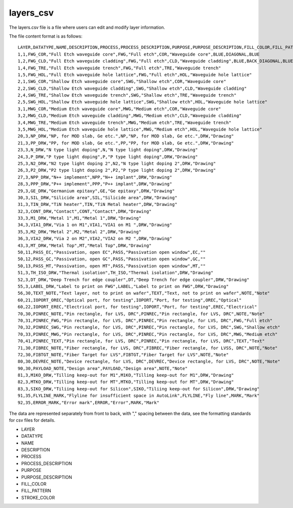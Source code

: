 layers_csv
====================

The layers.csv file is a file where users can edit and modify layer information.

The file content format is as follows::

    LAYER,DATATYPE,NAME,DESCRIPTION,PROCESS,PROCESS_DESCRIPTION,PURPOSE,PURPOSE_DESCRIPTION,FILL_COLOR,FILL_PATTERN,STROKE_COLOR
    1,1,FWG_COR,"Full Etch waveguide core",FWG,"Full etch",COR,"Waveguide core",BLUE,DIAGONAL,BLUE
    1,2,FWG_CLD,"Full Etch waveguide cladding",FWG,"Full etch",CLD,"Waveguide cladding",BLUE,BACK_DIAGONAL,BLUE
    1,4,FWG_TRE,"Full Etch waveguide trench",FWG,"Full etch",TRE,"Waveguide trench"
    1,5,FWG_HOL,"Full Etch waveguide hole lattice",FWG,"Full etch",HOL,"Waveguide hole lattice"
    2,1,SWG_COR,"Shallow Etch waveguide core",SWG,"Shallow etch",COR,"Waveguide core"
    2,2,SWG_CLD,"Shallow Etch waveguide cladding",SWG,"Shallow etch",CLD,"Waveguide cladding"
    2,4,SWG_TRE,"Shallow Etch waveguide trench",SWG,"Shallow etch",TRE,"Waveguide trench"
    2,5,SWG_HOL,"Shallow Etch waveguide hole lattice",SWG,"Shallow etch",HOL,"Waveguide hole lattice"
    3,1,MWG_COR,"Medium Etch waveguide core",MWG,"Medium etch",COR,"Waveguide core"
    3,2,MWG_CLD,"Medium Etch waveguide cladding",MWG,"Medium etch",CLD,"Waveguide cladding"
    3,4,MWG_TRE,"Medium Etch waveguide trench",MWG,"Medium etch",TRE,"Waveguide trench"
    3,5,MWG_HOL,"Medium Etch waveguide hole lattice",MWG,"Medium etch",HOL,"Waveguide hole lattice"
    20,3,NP_DRW,"NP, for MOD slab, Ge etc.",NP,"NP, for MOD slab, Ge etc.",DRW,"Drawing"
    21,3,PP_DRW,"PP, for MOD slab, Ge etc.",PP,"PP, for MOD slab, Ge etc.",DRW,"Drawing"
    23,3,N_DRW,"N type light doping",N,"N type light doping",DRW,"Drawing"
    24,3,P_DRW,"P type light doping",P,"P type light doping",DRW,"Drawing"
    25,3,N2_DRW,"N2 type light doping 2",N2,"N type light doping 2",DRW,"Drawing"
    26,3,P2_DRW,"P2 type light doping 2",P2,"P type light doping 2",DRW,"Drawing"
    27,3,NPP_DRW,"N++ implement",NPP,"N++ implant",DRW,"Drawing"
    28,3,PPP_DRW,"P++ implement",PPP,"P++ implant",DRW,"Drawing"
    29,3,GE_DRW,"Germanium epitaxy",GE,"Ge epitaxy",DRW,"Drawing"
    30,3,SIL_DRW,"Silicide area",SIL,"Silicide area",DRW,"Drawing"
    31,3,TIN_DRW,"TiN heater",TIN,"TiN Metal heater",DRW,"Drawing"
    32,3,CONT_DRW,"Contact",CONT,"Contact",DRW,"Drawing"
    33,3,M1_DRW,"Metal 1",M1,"Metal 1",DRW,"Drawing"
    34,3,VIA1_DRW,"Via 1 on M1",VIA1,"VIA1 on M1 ",DRW,"Drawing"
    35,3,M2_DRW,"Metal 2",M2,"Metal 2",DRW,"Drawing"
    36,3,VIA2_DRW,"Via 2 on M2",VIA2,"VIA2 on M2 ",DRW,"Drawing"
    43,3,MT_DRW,"Metal Top",MT,"Metal Top",DRW,"Drawing"
    50,11,PASS_EC,"Passivation, open EC",PASS,"Passivation open window",EC,""
    50,12,PASS_GC,"Passivation, open GC",PASS,"Passivation open window",GC,""
    50,13,PASS_MT,"Passivation, open MT",PASS,"Passivation open window",MT,""
    51,3,TH_ISO_DRW,"Thermal isolation",TH_ISO,"Thermal isolation",DRW,"Drawing"
    52,3,DT_DRW,"Deep Trench for edge coupler",DT,"Deep Trench for edge coupler",DRW,"Drawing"
    55,3,LABEL_DRW,"Label to print on FWG",LABEL,"Label to print on FWG",DRW,"Drawing"
    56,30,TEXT_NOTE,"Text layer, not to print on wafer",TEXT,"Text, not to print on wafer",NOTE,"Note"
    60,21,IOPORT_OREC,"Optical port, for testing",IOPORT,"Port, for testing",OREC,"Optical"
    60,22,IOPORT_EREC,"Electrical port, for testing",IOPORT,"Port, for testing",EREC,"Electrical"
    70,30,PINREC_NOTE,"Pin rectangle, for LVS, DRC",PINREC,"Pin rectangle, for LVS, DRC",NOTE,"Note"
    70,31,PINREC_FWG,"Pin rectangle, for LVS, DRC",PINREC,"Pin rectangle, for LVS, DRC",FWG,"Full etch"
    70,32,PINREC_SWG,"Pin rectangle, for LVS, DRC",PINREC,"Pin rectangle, for LVS, DRC",SWG,"Shallow etch"
    70,33,PINREC_MWG,"Pin rectangle, for LVS, DRC",PINREC,"Pin rectangle, for LVS, DRC",MWG,"Medium etch"
    70,41,PINREC_TEXT,"Pin rectangle, for LVS, DRC",PINREC,"Pin rectangle, for LVS, DRC",TEXT,"Text"
    71,30,FIBREC_NOTE,"Fiber rectangle, for LVS, DRC",FIBREC,"Fiber rectangle, for LVSS, DRC",NOTE,"Note"
    72,30,FIBTGT_NOTE,"Fiber Target for LVS",FIBTGT,"Fiber Target for LVS",NOTE,"Note"
    80,30,DEVREC_NOTE,"Device rectangle, for LVS, DRC",DEVREC,"Device rectangle, for LVS, DRC",NOTE,"Note"
    90,30,PAYLOAD_NOTE,"Design area",PAYLOAD,"Design area",NOTE,"Note"
    81,3,M1KO_DRW,"Tilling keep-out for M1",M1KO,"Tilling keep-out for M1",DRW,"Drawing"
    82,3,MTKO_DRW,"Tilling keep-out for MT",MTKO,"Tilling keep-out for MT",DRW,"Drawing"
    83,3,SIKO_DRW,"Tiliing keep-out for Silicon",SIKO,"Tiliing keep-out for Silicon",DRW,"Drawing"
    91,35,FLYLINE_MARK,"Flyline for insufficient space in AutoLink",FLYLINE,"Fly line",MARK,"Mark"
    92,35,ERROR_MARK,"Error mark",ERROR,"Error",MARK,"Mark"

The data are represented separately from front to back, with "," spacing between the data, see the formatting standards for csv files for details.


- LAYER
- DATATYPE
- NAME
- DESCRIPTION
- PROCESS
- PROCESS_DESCRIPTION
- PURPOSE
- PURPOSE_DESCRIPTION
- FILL_COLOR
- FILL_PATTERN
- STROKE_COLOR
